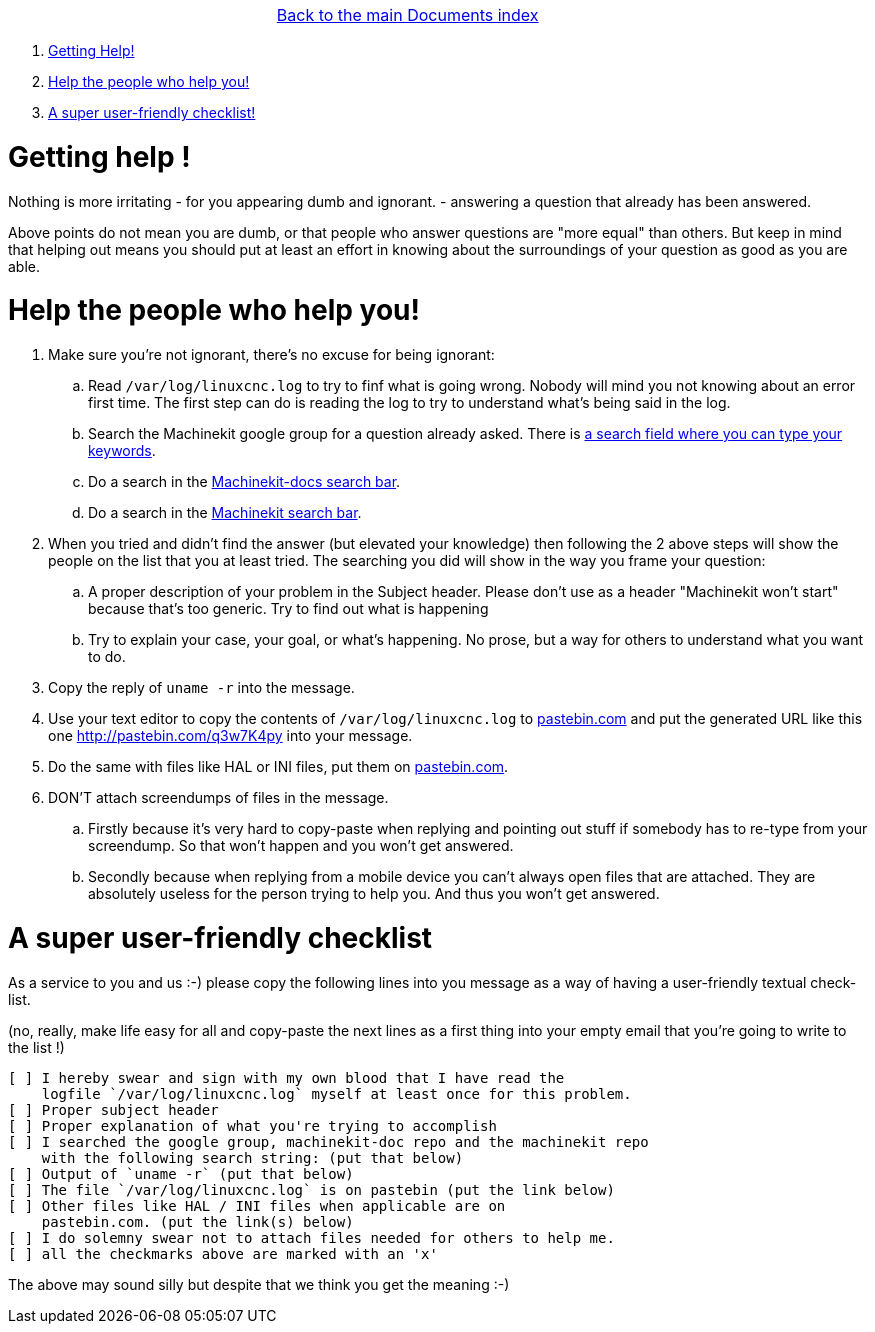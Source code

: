 [cols="3*"]
|===
|
|link:documents-index.asciidoc[Back to the main Documents index]
|
|===

. <<getting-help,Getting Help!>>
. <<help-people-help-you,Help the people who help you!>>
. <<a-checklist,A super user-friendly checklist!>>

[[getting-help]]Getting help !
==============================

Nothing is more irritating
- for you appearing dumb and ignorant.
- answering a question that already has been answered.

Above points do not mean you are dumb, or that people who answer questions are
"more equal" than others. But keep in mind that helping out means you should
put at least an effort in knowing about the surroundings of your question as
good as you are able.

[[help-people-help-you]]Help the people who help you!
=====================================================

. Make sure you're not ignorant, there's no excuse for being ignorant:
.. Read `/var/log/linuxcnc.log` to try to finf what is going wrong. Nobody will
   mind you not knowing about an error first time. The first step can do is
   reading the log to try to understand what's being said in the log.
.. Search the Machinekit google group for a question already asked.
   There is link:https://groups.google.com/forum/#!searchin/machinekit/please$20type$20your$20keywords$20here$20![a
   search field where you can type your keywords].
.. Do a search in the link:https://github.com/machinekit/machinekit-docs/search?utf8=%E2%9C%93&q=Please+type+in+as+much+of+your+keywords+as+you+know+of!&type=Code[Machinekit-docs search bar].
.. Do a search in the link:https://github.com/machinekit/machinekit/search?utf8=%E2%9C%93&q=Please+type+in+as+much+of+your+keywords+as+you+know+of!&type=Code[Machinekit search bar].
. When you tried and didn't find the answer (but elevated your knowledge) then
  following the 2 above steps will show the people on the list that you at least
  tried. The searching you did will show in the way you frame your question:
.. A proper description of your problem in the Subject header.
   Please don't use as a header "Machinekit won't start" because that's too
   generic. Try to find out what is happening
.. Try to explain your case, your goal, or what's happening. No prose, but a
   way for others to understand what you want to do.
. Copy the reply of `uname -r` into the message.
. Use your text editor to copy the contents of `/var/log/linuxcnc.log` to
  link:http://pastebin.com[pastebin.com] and put the generated URL like this
  one link:http://pastebin.com/q3w7K4py[http://pastebin.com/q3w7K4py] into
  your message.
. Do the same with files like HAL or INI files, put them on link:http://pastebin.com[pastebin.com].
. DON'T attach screendumps of files in the message.
.. Firstly because it's very hard to copy-paste when replying and pointing out
   stuff if somebody has to re-type from your screendump. So that won't
   happen and you won't get answered.
.. Secondly because when replying from a mobile device you can't always open files
   that are attached. They are absolutely useless for the person trying
   to help you. And thus you won't get answered.

[[a-checklist]]A super user-friendly checklist
==============================================

As a service to you and us :-) please copy the following lines into you message
as a way of having a user-friendly textual check-list.

(no, really, make life easy for all and copy-paste the next lines as a first
thing into your empty email that you're going to write to the list !)

[source]
----
[ ] I hereby swear and sign with my own blood that I have read the
    logfile `/var/log/linuxcnc.log` myself at least once for this problem.
[ ] Proper subject header
[ ] Proper explanation of what you're trying to accomplish
[ ] I searched the google group, machinekit-doc repo and the machinekit repo
    with the following search string: (put that below)
[ ] Output of `uname -r` (put that below)
[ ] The file `/var/log/linuxcnc.log` is on pastebin (put the link below)
[ ] Other files like HAL / INI files when applicable are on
    pastebin.com. (put the link(s) below)
[ ] I do solemny swear not to attach files needed for others to help me.
[ ] all the checkmarks above are marked with an 'x'
----

The above may sound silly but despite that we think you get the meaning :-)
